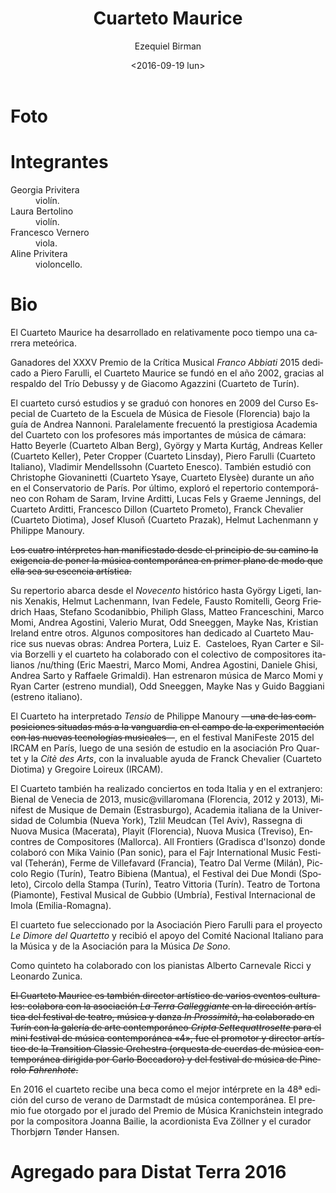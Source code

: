 #+OPTIONS: ':t *:t -:t ::t <:t H:3 \n:nil ^:t arch:headline author:t
#+OPTIONS: c:nil creator:nil d:(not "LOGBOOK") date:t e:t email:nil
#+OPTIONS: f:t inline:t num:nil p:nil pri:nil prop:nil stat:t tags:t
#+OPTIONS: tasks:t tex:t timestamp:t title:t toc:nil todo:t |:t
#+TITLE: Cuarteto Maurice
#+DATE: <2016-09-19 lun>
#+AUTHOR: Ezequiel Birman
#+EMAIL: ebirman77@gmail.com
#+LANGUAGE: es
#+SELECT_TAGS: export
#+EXCLUDE_TAGS: noexport
#+CREATOR: Emacs 24.5.1 (Org mode 8.3.4)

#+DESCRIPTION: Breve biografía
#+KEYWORDS: música, cuarteto, cuerdas

* Foto
[[http://www.quartettomaurice.com/sites/default/files/styles/large/public/10433840_1027529207286474_4442474488021959259_n_0.jpg]]

# [[http://www.quartettomaurice.com/sites/default/files/immagini/maurice_new.jpg]]

* Integrantes

  - Georgia Privitera :: violín.
  - Laura Bertolino :: violín.
  - Francesco Vernero :: viola.
  - Aline Privitera :: violoncello.

* Bio

#+BEGIN_SRC translate :src it :dest es :exports none
Vincitore del XXXV Premio della Critica Musicale "Franco Abbiati" 2015
dedicato a Piero Farulli, il Quartetto Maurice è stato fondato nel
2002, grazie all'ispirazione del Trio Debussy e di Giacomo Agazzini
(Quartetto di Torino).
#+END_SRC

# One of the winners of "Franco Abbiati" Prize 2015, Quartetto Maurice
# was founded in 2002 in Turin with the endorsement of the Trio Debussy
# and Giacomo Agazzini (Turin Quartet).

El Cuarteto Maurice ha desarrollado en relativamente poco tiempo una
carrera meteórica.
# Lo que sigue está tomado de la web oficial
Ganadores del XXXV Premio de la Crítica Musical /Franco Abbiati/ 2015
dedicado a Piero Farulli, el Cuarteto Maurice se fundó en el año 2002,
gracias al respaldo del Trío Debussy y de Giacomo Agazzini (Cuarteto
de Turín).


# Il Quartetto Maurice studia e si diploma brillantemente nel 2009
# presso il Corso Speciale di Quartetto della Scuola di Musica di
# Fiesole sotto la guida di Andrea Nannoni, frequentando parallelamente
# la prestigiosa Accademia del Quartetto seguiti dai più importanti
# Maestri del panorama musicale cameristico: Hatto Beyerle (Quartetto
# Alban Berg), György e Marta Kurtág, Andreas Keller (Quartetto Keller),
# Peter Cropper (Quartetto Linsday), Piero Farulli (Quartetto Italiano),
# V. Mendellssohn (Quartetto Enesco). Segue lezioni con Christophe
# Giovaninetti (Quartetto Ysaye) per un anno presso il conservatorio di
# Parigi. Approfondisce infine il repertorio contemporaneo con Roham de
# Saram, Irvine Arditti, Lucas Fels e Graeme Jennings del Quartetto
# Arditti, Francesco Dillon (Quartetto Prometeo), Franck Chevalier
# (Quatuor Diotima), Josef Klusoň (Prazak Quartet), Helmut Lachenmann e
# Philippe Manoury.


# In 2009 it graduated at the Special Quartet Course of the Fiesole
# School of Music (Florence, Italy) with Andrea Nannoni. During the
# course the Maurice Quartet followed the prestigious ECMA Project and
# studied with some of the world’s most important professors of
# chamber music: Piero Farulli (Quartetto Italiano), Hatto Beyerle
# (Alban Berg), Gyorgy and Marta Kurtag, Andreas Keller (Keller
# Quartet), Peter Cropper (Linsday Quartet), Vladimir Mendellssohn
# (Enesco Quartet), Andrea Nannoni, Milan Skampa (Smetana
# Quartet). The Quartet also studied with Christophe Giovaninetti
# (Ysaye Quartet/Elysèe Quartet) in Paris and attended a masterclass
# with Josef Klusoň (Prazak Quartet).

# Quartetto Maurice has specialised in contemporary music with Roham de
# Saram and Irvine Arditti Philippe Manoury (Arditti Quartet), Francesco
# Dillon (Prometeo Quartet) Helmut Lachenmann and Philippe Manoury.

El cuarteto cursó estudios y se graduó con honores en 2009 del Curso
Especial de Cuarteto de la Escuela de Música de Fiesole (Florencia)
bajo la guía de Andrea Nannoni. Paralelamente frecuentó la prestigiosa
Academia del Cuarteto con los profesores más importantes de música de
cámara: Hatto Beyerle (Cuarteto Alban Berg), György y Marta Kurtág,
Andreas Keller (Cuarteto Keller), Peter Cropper (Cuarteto Linsday),
Piero Farulli (Cuarteto Italiano), Vladimir Mendellssohn (Cuarteto
Enesco). También estudió con Christophe Giovaninetti (Cuarteto Ysaye,
Cuarteto Elysèe) durante un año en el Conservatorio de París. Por
último, exploró el repertorio contemporáneo con Roham de Saram, Irvine
Arditti, Lucas Fels y Graeme Jennings, del Cuarteto Arditti, Francesco
Dillon (Cuarteto Prometo), Franck Chevalier (Cuarteto Diotima), Josef
Klusoň (Cuarteto Prazak), Helmut Lachenmann y Philippe Manoury.


#+BEGIN_SRC translate :src it :dest es :exports none
I quattro interpreti manifestano sin dall'inizio del loro percorso
l’esigenza di porre in primo piano la musica contemporanea, fino a
farla diventare l'essenza artistica del Quartetto.
#+END_SRC

+Los cuatro intérpretes han manifiestado desde el principio de su camino la exigencia de poner la música contemporánea en primer plano de modo que ella sea su escencia artística.+

#+BEGIN_SRC translate :src it :dest es :exports none
  Il repertorio comprende musiche del Novecento storico fino ad arrivare
  a György Ligeti, Iannis Xenakis, Helmut Lachenmann, Ivan Fedele,
  Fausto Romitelli, Georg Friedrich Haas, Stefano Scodanibbio, Philiph
  Glass, Matteo Franceschini, Marco Momi, Andrea Agostini, Valerio
  Murat, Odd Sneeggen, Mayke Nas, Kristian Ireland... Alcuni compositori
  hanno dedicato al Quartetto Maurice i loro nuovi lavori: Andrea
  Portera, Luiz E. Casteloes, Ryan Carter e Silvia Borzelli e hanno
  collaborato con il collettivo di compositori italiani "nuthing" (Eric
  Maestri, Marco Momi, Andrea Agostini, Daniele Ghisi, Andrea Sarto,
  Raffaele Grimaldi).
#+END_SRC

#+BEGIN_SRC translate :src en :dest es :exports none
Their repertoire includes music by Gyorgy Ligeti, Helmut Lachenmann,
Ivan Fedele, Fausto Romitelli, Georg Friedrich Haas, Stefano
Scodanibbio, Philip Glass, Matteo Franceschini, Andrea Agostini,
Valerio Murat, Kristian Ireland. They premiered music by Marco Momi
and Ryan Carter (world premiere), Odd Sneeggen, Mayke Nas, Guido
Baggiani (Italian premiere). Andrea Portera, Ryan Carter and Luiz
E. Casteloes have dedicated new compositions to the Maurice Quartet.
#+END_SRC

# The Quartet cooperated with /nu/thing, a collective of Italian
# composers (Eric Maestri, Andrea Sarto, Andrea Agostini, Raffaele
# Grimaldi, Daniele Ghisi).

Su repertorio abarca desde el /Novecento/ histórico hasta György
Ligeti, Iannis Xenakis, Helmut Lachenmann, Ivan Fedele, Fausto
Romitelli, Georg Friedrich Haas, Stefano Scodanibbio, Philiph Glass,
Matteo Franceschini, Marco Momi, Andrea Agostini, Valerio Murat, Odd
Sneeggen, Mayke Nas, Kristian Ireland entre otros. Algunos
compositores han dedicado al Cuarteto Maurice sus nuevas obras: Andrea
Portera, Luiz E.\nbsp Casteloes, Ryan Carter e Silvia Borzelli y el
cuarteto ha colaborado con el colectivo de compositores italianos
/nu/thing (Eric Maestri, Marco Momi, Andrea Agostini, Daniele Ghisi,
Andrea Sarto y Raffaele Grimaldi). Han estrenaron música de Marco Momi
y Ryan Carter (estreno mundial), Odd Sneeggen, Mayke Nas y Guido
Baggiani (estreno italiano).

#+BEGIN_SRC translate :src it :dest es :exports none
Il Quartetto ha eseguito "Tensio" di Philippe Manoury, una delle
composizioni più all'avanguardia nel campo della sperimentazione di
nuove tecnologie musicali, presso il "Festival ManiFeste 2015"
dell'IRCAM Centre Pompidou di Parigi, dopo una sessione di studio
presso l' associazione "Pro Quartet" e la "Citè des Arts", con il
prezioso aiuto di Franck Chevalier (Quatuor Diotima) e Gregoire
Lorieux (IRCAM).
#+END_SRC

# The Quartet has performed "Tensio" by Philippe Manoury, one of the
# most important experimental composition in new music, at Festival
# ManiFeste 2015 of IRCAM in Paris, after a study session at
# "Association Pro Quartet" and Citè des Arts, with the valuable help
# of Franck Chevalier (Quatuor Diotima) and Gregoire Lorieux.

El Cuarteto ha interpretado /Tensio/ de Philippe Manoury
+—una de las composiciones situadas más a la vanguardia en el campo de la experimentación con las nuevas tecnologías musicales—+,
en el festival ManiFeste 2015 del IRCAM en París, luego de una sesión
de estudio en la asociación Pro Quartet y la /Citè des Arts/, con la
invaluable ayuda de Franck Chevalier (Cuarteto Diotima) y Gregoire
Loireux (IRCAM).

#+BEGIN_SRC translate :src it :dest es :exports none
Il Quartetto si è esibito inoltre in concerti in tutta Italia e
all'estero, tra i quali: Biennale di Venezia 2013, per la stagione
“music@villaroma" di Firenze 2012 e 2013", a Strasburgo (Francia) per
il festival "Minifest De Musique de Demain", a New York presso
l'Italian Academy della Columbia University, a Tel Aviv per il
Festival "Tzlil Meudcan", a Macerata per la "Rassegna di Nuova Musica",
per il festival Playit di Firenze, per il festival "Nuova Musica" di
Treviso, per il festival "Encontres de Compositores" di Mallorca, per
"All frontiers" di Gradisca d'Isonzo dove ha collaborato con Mika
Vainio (Pan Sonic), per l' "International Fajr Music Festival" di
Teheran (Iran), a la Ferme de Villefavard (Francia), presso il Teatro
Dal Verme di Milano,al Piccolo Regio di Torino, al Teatro Bibiena di
Mantova, al "Festival dei Due Mondi" di Spoleto, al Circolo della
Stampa di Torino, al Teatro Vittoria di Torino.
#+END_SRC

# Quartetto Maurice has performed in many important events and
# festivals: Venice Biennale 2013, "Minifest II" in Strasbourg (France),
# festival "Encontres de Compositores" in Mallorca (Spain), Festival
# "Tzil Meudcan" in Tel Aviv, "Italian Academy" of Columbia University
# in New York, "Rassegna Nuova Musica" in Macerata, festival "Playit"
# and "Festival Villa Romana" in Florence, "Festival Nuova Musica" in
# Treviso, "International music festival Fajr " in Teheran (Iran), "All
# frontiers" in Gradisca d'Isonzo with Mika Vainio (Pan Sonic), in Dal
# Verme Theater in Milan, “Festival dei Due Mondi” in Spoleto, Quirino
# Teather in Rome, “Auditorium Sinopoli” in Fiesole, Bibiena Theater in
# Mantova, Tortona Theater, "Gubbio Music Festival", "International
# Festival" in Imola.

El Cuarteto también ha realizado conciertos en toda Italia y en el
extranjero: Bienal de Venecia de 2013, music@villaromana (Florencia,
2012 y 2013), Minifest de Musique de Demain (Estrasburgo), Academia
italiana de la Universidad de Columbia (Nueva York), Tzlil Meudcan
(Tel Aviv), Rassegna di Nuova Musica (Macerata), Playit (Florencia),
Nuova Musica (Treviso), Encontres de Compositores (Mallorca). All
Frontiers (Gradisca d'Isonzo) donde colaboró ​​con Mika Vainio (Pan
sonic), para el Fajr International Music Festival (Teherán), Ferme de
Villefavard (Francia), Teatro Dal Verme (Milán), Piccolo Regio
(Turín), Teatro Bibiena (Mantua), el Festival dei Due Mondi (Spoleto),
Circolo della Stampa (Turín), Teatro Vittoria (Turín). Teatro de
Tortona (Piamonte), Festival Musical de Gubbio (Umbría), Festival
Internacional de Imola (Emilia-Romagna).

#+BEGIN_SRC translate :src it :dest es :exports none
# Il Quartetto è stato selezionato dall'associazione "Piero Farulli" per
# il progetto "Le Dimore del Quartetto" e riceve sostegno dal "CIDIM",
# comitato nazionale italiano musica, e dalla "De Sono Associazione per
# la musica".
#+END_SRC

# The quartet recives support by CIDIM, comitato nazionale italiano
# musica, and De Sono Associazione per la Musica.

El cuarteto fue seleccionado por la Asociación Piero Farulli para el
proyecto /Le Dimore del Quartetto/ y recibió el apoyo del Comité
Nacional Italiano para la Música y de la Asociación para la Música /De
Sono/.

# Nella formazione di quintetto ha collaborato con i pianisti Alberto
# Carnevale Ricci e Leonardo Zunica.

# The Quartet has also performed in quintet formation with pianists
# Alberto Carnevale Ricci and Leonardo Zunica.

Como quinteto ha colaborado con los pianistas Alberto Carnevale Ricci
y Leonardo Zunica.

#+BEGIN_SRC translate :src it :dest es :exports none
  Il Quartetto Maurice è anche direttore artistico di alcuni eventi
  culturali: collabora con l'associazione "La Terra Galleggiante" nella
  direzione artistica del festival di teatro musica danza "In
  Prossimità", ha collaborato a Torino con la galleria d’arte
  contemporanea "Cripta Settequattrosette" per il mini festival di
  musica contemporanea “4", è stato promotore e direttore artistico
  della "Transition Classic Orchestra" (orchestra d’archi di musica
  contemporanea diretta da Carlo Boccadoro) e del festival di musica
  pinerolese “Fahrenhote”.
#+END_SRC

+El Cuarteto Maurice es también director artístico de varios eventos culturales: colabora con la asociación /La Terra Galleggiante/ en la dirección artística del festival de teatro, música y danza /In Prossimità/, ha colaborado en Turín con la galería de arte contemporáneo /Cripta Settequattrosette/ para el mini festival de música contemporánea «4», fue el promotor y director artístico de la Transition Classic Orchestra (orquesta de cuerdas de música contemporánea dirigida por Carlo Boccadoro) y del festival de música de Pinerolo /Fahrenhote/.+

#+BEGIN_SRC translate :src it :dest es :exports none
Nel 2016 il quartetto riceve una borsa di studio come migliore
interprete all'interno della 48° edizione del corso estivo di musica
contemporanea di Darmstadt. Il premio è stato assegnato dalla giuria
del Kranichstein Music Prize composta da Joanna Bailie, Eva Zöllner e
Thorbjørn Tønder Hansen.
#+END_SRC

# The independent jury of Kranichstein Music Prize within International
# Summer Course for New Music Darmstadt 2016 comprising the composer
# Joanna Bailie, the accordionist Eva Zöllner and the curator Thorbjørn
# Tønder Hansen, awarded a fellowship for participation at the 2018
# Darmstadt Summer Course to Quartetto Maurice for best interpratation.

En 2016 el cuarteto recibe una beca como el mejor intérprete en la 48ª
edición del curso de verano de Darmstadt de música contemporánea. El
premio fue otorgado por el jurado del Premio de Música Kranichstein
integrado por la compositora Joanna Bailie, la acordionista Eva
Zöllner y el curador Thorbjørn Tønder Hansen.

* Agregado para Distat Terra 2016
